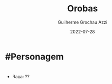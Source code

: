 :PROPERTIES:
:ID:       227cdc29-b448-4e93-b791-a988cbbb6416
:END:
#+title: Orobas
#+author: Guilherme Grochau Azzi
#+date: 2022-07-28
#+hugo_lastmod: 2022-07-28
#+hugo_section: Personagens
* #Personagem

* 
- Raça: ??
